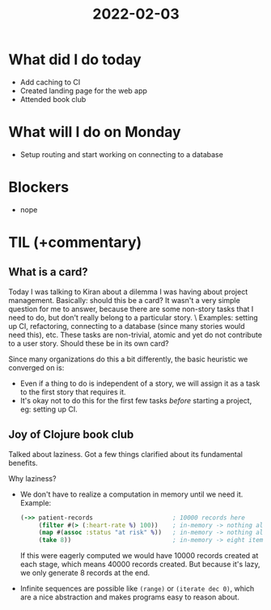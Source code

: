 #+TITLE: 2022-02-03

* What did I do today
- Add caching to CI
- Created landing page for the web app
- Attended book club
* What will I do on Monday
- Setup routing and start working on connecting to a database
* Blockers
- nope
* TIL (+commentary)
** What is a card?
Today I was talking to Kiran about a dilemma I was having about project management. Basically: should this be a card? It wasn't a very simple question for me to answer, because there are some non-story tasks that I need to do, but don't really belong to a particular story. \
Examples: setting up CI, refactoring, connecting to a database (since many stories would need this), etc. These tasks are non-trivial, atomic and yet do not contribute to a user story. Should these be in its own card?

Since many organizations do this a bit differently, the basic heuristic we converged on is:
- Even if a thing to do is independent of a story, we will assign it as a task to the first story that requires it.
- It's okay not to do this for the first few tasks /before/ starting a project, eg: setting up CI.

** Joy of Clojure book club
Talked about laziness. Got a few things clarified about its fundamental benefits.

Why laziness?
- We don't have to realize a computation in memory until we need it. Example:
  #+begin_src clojure
(->> patient-records                      ; 10000 records here
     (filter #(> (:heart-rate %) 100))    ; in-memory -> nothing allocated
     (map #(assoc :status "at risk" %))   ; in-memory -> nothing allocated
     (take 8))                            ; in-memory -> eight items allocated
  #+end_src
  If this were eagerly computed we would have 10000 records created at each stage, which means 40000 records created. But because it's lazy, we only generate 8 records at the end.
- Infinite sequences are possible like ~(range)~ or ~(iterate dec 0)~, which are a nice abstraction and makes programs easy to reason about.
